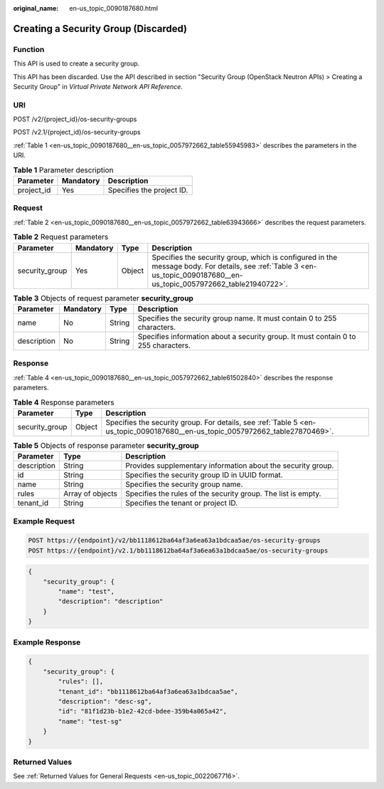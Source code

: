 :original_name: en-us_topic_0090187680.html

.. _en-us_topic_0090187680:

Creating a Security Group (Discarded)
=====================================

Function
--------

This API is used to create a security group.

This API has been discarded. Use the API described in section "Security Group (OpenStack Neutron APIs) > Creating a Security Group" in *Virtual Private Network API Reference*.

URI
---

POST /v2/{project_id}/os-security-groups

POST /v2.1/{project_id}/os-security-groups

:ref:`Table 1 <en-us_topic_0090187680__en-us_topic_0057972662_table55945983>` describes the parameters in the URI.

.. _en-us_topic_0090187680__en-us_topic_0057972662_table55945983:

.. table:: **Table 1** Parameter description

   ========== ========= =========================
   Parameter  Mandatory Description
   ========== ========= =========================
   project_id Yes       Specifies the project ID.
   ========== ========= =========================

Request
-------

:ref:`Table 2 <en-us_topic_0090187680__en-us_topic_0057972662_table63943666>` describes the request parameters.

.. _en-us_topic_0090187680__en-us_topic_0057972662_table63943666:

.. table:: **Table 2** Request parameters

   +----------------+-----------+--------+------------------------------------------------------------------------------------------------------------------------------------------------------------------------+
   | Parameter      | Mandatory | Type   | Description                                                                                                                                                            |
   +================+===========+========+========================================================================================================================================================================+
   | security_group | Yes       | Object | Specifies the security group, which is configured in the message body. For details, see :ref:`Table 3 <en-us_topic_0090187680__en-us_topic_0057972662_table21940722>`. |
   +----------------+-----------+--------+------------------------------------------------------------------------------------------------------------------------------------------------------------------------+

.. _en-us_topic_0090187680__en-us_topic_0057972662_table21940722:

.. table:: **Table 3** Objects of request parameter **security_group**

   +-------------+-----------+--------+------------------------------------------------------------------------------------+
   | Parameter   | Mandatory | Type   | Description                                                                        |
   +=============+===========+========+====================================================================================+
   | name        | No        | String | Specifies the security group name. It must contain 0 to 255 characters.            |
   +-------------+-----------+--------+------------------------------------------------------------------------------------+
   | description | No        | String | Specifies information about a security group. It must contain 0 to 255 characters. |
   +-------------+-----------+--------+------------------------------------------------------------------------------------+

Response
--------

:ref:`Table 4 <en-us_topic_0090187680__en-us_topic_0057972662_table61502840>` describes the response parameters.

.. _en-us_topic_0090187680__en-us_topic_0057972662_table61502840:

.. table:: **Table 4** Response parameters

   +----------------+--------+-------------------------------------------------------------------------------------------------------------------------------+
   | Parameter      | Type   | Description                                                                                                                   |
   +================+========+===============================================================================================================================+
   | security_group | Object | Specifies the security group. For details, see :ref:`Table 5 <en-us_topic_0090187680__en-us_topic_0057972662_table27870469>`. |
   +----------------+--------+-------------------------------------------------------------------------------------------------------------------------------+

.. _en-us_topic_0090187680__en-us_topic_0057972662_table27870469:

.. table:: **Table 5** Objects of response parameter **security_group**

   +-------------+------------------+---------------------------------------------------------------+
   | Parameter   | Type             | Description                                                   |
   +=============+==================+===============================================================+
   | description | String           | Provides supplementary information about the security group.  |
   +-------------+------------------+---------------------------------------------------------------+
   | id          | String           | Specifies the security group ID in UUID format.               |
   +-------------+------------------+---------------------------------------------------------------+
   | name        | String           | Specifies the security group name.                            |
   +-------------+------------------+---------------------------------------------------------------+
   | rules       | Array of objects | Specifies the rules of the security group. The list is empty. |
   +-------------+------------------+---------------------------------------------------------------+
   | tenant_id   | String           | Specifies the tenant or project ID.                           |
   +-------------+------------------+---------------------------------------------------------------+

Example Request
---------------

.. code-block::

   POST https://{endpoint}/v2/bb1118612ba64af3a6ea63a1bdcaa5ae/os-security-groups
   POST https://{endpoint}/v2.1/bb1118612ba64af3a6ea63a1bdcaa5ae/os-security-groups

.. code-block::

   {
       "security_group": {
           "name": "test",
           "description": "description"
       }
   }

Example Response
----------------

.. code-block::

   {
       "security_group": {
           "rules": [],
           "tenant_id": "bb1118612ba64af3a6ea63a1bdcaa5ae",
           "description": "desc-sg",
           "id": "81f1d23b-b1e2-42cd-bdee-359b4a065a42",
           "name": "test-sg"
       }
   }

Returned Values
---------------

See :ref:`Returned Values for General Requests <en-us_topic_0022067716>`.
